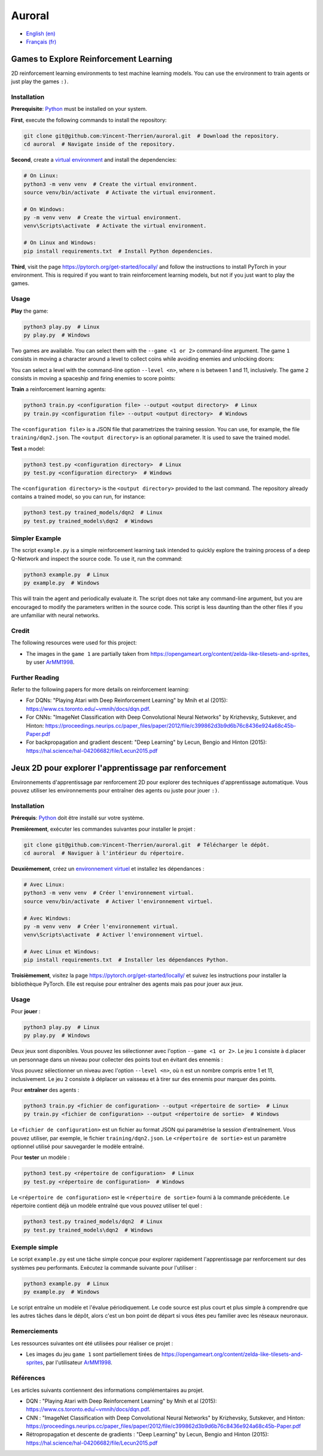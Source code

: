 Auroral
=======

- `English (en) <#Games-to-Explore-Reinforcement-Learning>`_
- `Français (fr) <#jeux-2D-pour-explorer-lapprentissage-par-renforcement>`_

.. image:: assets/demo.gif
   :width: 500
   :align: center
   :alt: Comparison of the models. On the left, the untrained model scores 1 point over 12 seconds
      while on the right, the trained model scores 14 points over the same time frame.


Games to Explore Reinforcement Learning
---------------------------------------

2D reinforcement learning environments to test machine learning models. You can use the environment
to train agents or just play the games ``:)``.


Installation
````````````

**Prerequisite**: `Python <https://www.python.org/>`_ must be installed on your system.

**First**, execute the following commands to install the repository:

.. code-block:: bash

   git clone git@github.com:Vincent-Therrien/auroral.git  # Download the repository.
   cd auroral  # Navigate inside of the repository.

**Second**, create a `virtual environment <https://docs.python.org/3/library/venv.html>`_ and
install the dependencies:

.. code-block:: bash

   # On Linux:
   python3 -m venv venv  # Create the virtual environment.
   source venv/bin/activate  # Activate the virtual environment.

   # On Windows:
   py -m venv venv  # Create the virtual environment.
   venv\Scripts\activate  # Activate the virtual environment.

   # On Linux and Windows:
   pip install requirements.txt  # Install Python dependencies.

**Third**, visit the page https://pytorch.org/get-started/locally/ and follow the instructions to
install PyTorch in your environment. This is required if you want to train reinforcement learning
models, but not if you just want to play the games.


Usage
`````

**Play** the game:

.. code-block:: bash

   python3 play.py  # Linux
   py play.py  # Windows

Two games are available. You can select them with the ``--game <1 or 2>`` command-line argument.
The game ``1`` consists in moving a character around a level to collect coins while avoiding
enemies and unlocking doors:

.. image:: assets/game1.png
   :width: 300
   :align: center
   :alt: Start state of the first game.

You can select a level with the command-line option ``--level <n>``, where ``n`` is between 1 and
11, inclusively. The game ``2`` consists in moving a spaceship and firing enemies to score points:

.. image:: assets/game2.png
   :width: 300
   :align: center
   :alt: Start state of the second game.

**Train** a reinforcement learning agents:

.. code-block:: bash

   python3 train.py <configuration file> --output <output directory>  # Linux
   py train.py <configuration file> --output <output directory>  # Windows

The ``<configuration file>`` is a JSON file that parametrizes the training session. You can use,
for example, the file ``training/dqn2.json``. The ``<output directory>`` is an optional parameter.
It is used to save the trained model.

**Test** a model:

.. code-block:: bash

   python3 test.py <configuration directory>  # Linux
   py test.py <configuration directory>  # Windows

The ``<configuration directory>`` is the ``<output directory>`` provided to the last command. The
repository already contains a trained model, so you can run, for instance:

.. code-block:: bash

   python3 test.py trained_models/dqn2  # Linux
   py test.py trained_models\dqn2  # Windows


Simpler Example
```````````````

.. image:: assets/example.png
   :width: 200
   :align: center
   :alt: RL example.

The script ``example.py`` is a simple reinforcement learning task intended to quickly explore the
training process of a deep Q-Network and inspect the source code. To use it, run the command:

.. code-block:: bash

   python3 example.py  # Linux
   py example.py  # Windows

This will train the agent and periodically evaluate it. The script does not take any command-line
argument, but you are encouraged to modify the parameters written in the source code. This script is
less daunting than the other files if you are unfamiliar with neural networks.


Credit
``````

The following resources were used for this project:

- The images in the ``game 1`` are partially taken from https://opengameart.org/content/zelda-like-tilesets-and-sprites,
  by user `ArMM1998 <https://opengameart.org/users/armm1998>`_.


Further Reading
```````````````

Refer to the following papers for more details on reinforcement learning:

- For DQNs: "Playing Atari with Deep Reinforcement Learning" by Mnih et al (2015): https://www.cs.toronto.edu/~vmnih/docs/dqn.pdf.
- For CNNs: "ImageNet Classification with Deep Convolutional Neural Networks" by Krizhevsky, Sutskever, and
  Hinton: https://proceedings.neurips.cc/paper_files/paper/2012/file/c399862d3b9d6b76c8436e924a68c45b-Paper.pdf
- For backpropagation and gradient descent: "Deep Learning" by Lecun, Bengio and Hinton (2015): https://hal.science/hal-04206682/file/Lecun2015.pdf


Jeux 2D pour explorer l'apprentissage par renforcement
------------------------------------------------------

Environnements d'apprentissage par renforcement 2D pour explorer des techniques d'apprentissage
automatique. Vous pouvez utiliser les environnements pour entraîner des agents ou juste pour jouer
``:)``.


Installation
````````````

**Prérequis**: `Python <https://www.python.org/>`_ doit être installé sur votre système.

**Premièrement**, exécuter les commandes suivantes pour installer le projet :

.. code-block:: bash

   git clone git@github.com:Vincent-Therrien/auroral.git  # Télécharger le dépôt.
   cd auroral  # Naviguer à l'intérieur du répertoire.

**Deuxièmement**, créez un `environnement virtuel <https://docs.python.org/fr/3.13/library/venv.html>`_
et installez les dépendances :

.. code-block:: bash

   # Avec Linux:
   python3 -m venv venv  # Créer l'environnement virtual.
   source venv/bin/activate  # Activer l'environnement virtuel.

   # Avec Windows:
   py -m venv venv  # Créer l'environnement virtual.
   venv\Scripts\activate  # Activer l'environnement virtuel.

   # Avec Linux et Windows:
   pip install requirements.txt  # Installer les dépendances Python.

**Troisièmement**, visitez la page https://pytorch.org/get-started/locally/ et suivez les
instructions pour installer la bibliothèque PyTorch. Elle est requise pour entraîner des agents
mais pas pour jouer aux jeux.


Usage
`````

Pour **jouer** :

.. code-block:: bash

   python3 play.py  # Linux
   py play.py  # Windows

Deux jeux sont disponibles. Vous pouvez les sélectionner avec l'option ``--game <1 or 2>``. Le
jeu ``1`` consiste à d.placer un personnage dans un niveau pour collecter des points tout en
évitant des ennemis :

.. image:: assets/game1.png
   :width: 300
   :align: center
   :alt: Premier jeu.

Vous pouvez sélectionner un niveau avec l'option ``--level <n>``, où ``n`` est un nombre compris
entre 1 et 11, inclusivement. Le jeu ``2`` consiste à déplacer un vaisseau et à tirer sur des
ennemis pour marquer des points.

.. image:: assets/game2.png
   :width: 300
   :align: center
   :alt: Second jeu.

Pour **entraîner** des agents :

.. code-block:: bash

   python3 train.py <fichier de configuration> --output <répertoire de sortie>  # Linux
   py train.py <fichier de configuration> --output <répertoire de sortie>  # Windows

Le ``<fichier de configuration>`` est un fichier au format JSON qui paramétrise la session
d'entraînement. Vous pouvez utiliser, par exemple, le fichier ``training/dqn2.json``. Le
``<répertoire de sortie>`` est un paramètre optionnel utilisé pour sauvegarder le modèle entraîné.

Pour **tester** un modèle :

.. code-block:: bash

   python3 test.py <répertoire de configuration>  # Linux
   py test.py <répertoire de configuration>  # Windows

Le ``<répertoire de configuration>`` est le ``<répertoire de sortie>`` fourni à la commande
précédente. Le répertoire contient déjà  un modèle entraîné que vous pouvez utiliser tel quel :

.. code-block:: bash

   python3 test.py trained_models/dqn2  # Linux
   py test.py trained_models\dqn2  # Windows


Exemple simple
``````````````

.. image:: assets/example.png
   :width: 200
   :align: center
   :alt: Exemple de AR.

Le script ``example.py`` est une tâche simple conçue pour explorer rapidement l'apprentissage par
renforcement sur des systèmes peu performants. Exécutez la commande suivante pour l'utiliser :

.. code-block:: bash

   python3 example.py  # Linux
   py example.py  # Windows

Le script entraîne un modèle et l'évalue périodiquement. Le code source est plus court et plus
simple à comprendre que les autres tâches dans le dépôt, alors c'est un bon point de départ si vous
êtes peu familier avec les réseaux neuronaux.


Remerciements
`````````````

Les ressources suivantes ont été utilisées pour réaliser ce projet :

- Les images du jeu ``game 1`` sont partiellement tirées de https://opengameart.org/content/zelda-like-tilesets-and-sprites,
  par l'utilisateur `ArMM1998 <https://opengameart.org/users/armm1998>`_.


Références
``````````

Les articles suivants contiennent des informations complémentaires au projet.

- DQN : "Playing Atari with Deep Reinforcement Learning" by Mnih et al (2015): https://www.cs.toronto.edu/~vmnih/docs/dqn.pdf.
- CNN : "ImageNet Classification with Deep Convolutional Neural Networks" by Krizhevsky, Sutskever, and
  Hinton: https://proceedings.neurips.cc/paper_files/paper/2012/file/c399862d3b9d6b76c8436e924a68c45b-Paper.pdf
- Rétropropagation et descente de gradients : "Deep Learning" by Lecun, Bengio and Hinton (2015): https://hal.science/hal-04206682/file/Lecun2015.pdf
